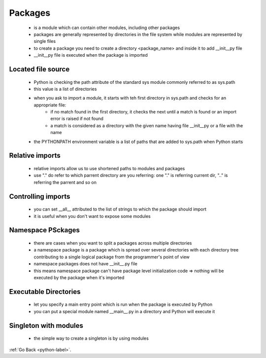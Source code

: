 .. _python-packages-label:

Packages
========
    - is a module which can contain other modules, including other packages
    - packages are generally represented by directories in the file system while modules are represented by single files
    - to create a package you need to create a directory <package_name> and inside it to add __init__py file
    - __init__py file is executed when the package is imported

Located file source
-------------------
    - Python is checking the path attribute of the standard sys module commonly referred to as sys.path
    - this value is a list of directories
    - when you ask to import a module, it starts with teh first directory in sys.path and checks for an appropriate file:
        - if no match found in the first directory, it checks the next until a match is found or an import error is raised if not found
        - a match is considered as a directory with the given name having file __init__py or a file with the name
    - the PYTHONPATH environment variable is a list of paths that are added to sys.path when Python starts

Relative imports
----------------
    - relative imports allow us to use shortened paths to modules and packages
    - use "." do refer to which parrent directory are you referring: one "." is referring current dir, ".." is referring the parrent and so on

Controlling imports
-------------------
    - you can set __all__ attributed to the list of strings to which the package should import
    - it is useful when you don't want to expose some modules

Namespace PSckages
------------------
    - there are cases when you want to split a packages across multiple directories
    - a namespace package is a package which is spread over several directories with each directory tree contributing to a single logical package from the programmer's point of view
    - namespace packages does not have __init__.py file
    - this means namespace package can't have package level initialization code => nothing will be executed by the package when it's imported

Executable Directories
----------------------
    - let you specify a main entry point which is run when the package is executed by Python
    - you can put a special module named __main__.py in a directory and Python will execute it

Singleton with modules
----------------------
    - the simple way to create a singleton is by using modules

:ref:`Go Back <python-label>`.
